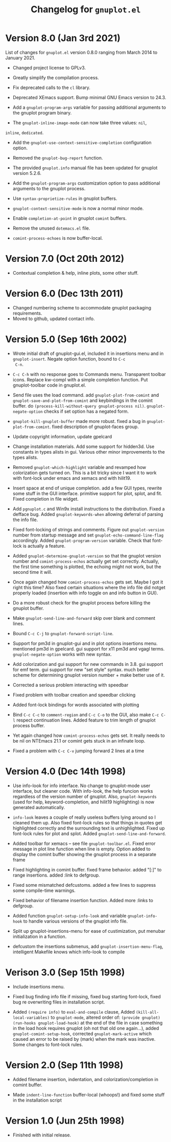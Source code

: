 #+TITLE: Changelog for =gnuplot.el=

* Version 8.0 (Jan 3rd 2021)

List of changes for =gnuplot.el= version 0.8.0 ranging from March 2014
to January 2021.

- Changed project license to GPLv3.

- Greatly simplify the compilation process.

- Fix deprecated calls to the =cl= library.

- Deprecated XEmacs support. Bump minimal GNU Emacs version to 24.3.

- Add a =gnuplot-program-args= variable for passing additional
  arguments to the gnuplot program binary.

- The =gnuplot-inline-image-mode= can now take three values: =nil=,
=inline=, =dedicated=.

- Add the =gnuplot-use-context-sensitive-completion= configuration
  option.

- Removed the =gnuplot-bug-report= function.

- The provided =gnuplot.info= manual file has been updated for gnuplot
  version 5.2.6.

- Add the =gnuplot-program-args= customization option to pass
  additional arguments to the gnuplot process.

- Use =syntax-proprietize-rules= in gnuplot buffers.

- =gnuplot-context-sensitive-mode= is now a normal minor mode.

- Enable =completion-at-point= in gnuplot =comint= buffers.

- Remove the unused =dotemacs.el= file.

- =comint-process-echoes= is now buffer-local.



* Version 7.0 (Oct 20th 2012)

- Contextual completion & help, inline plots, some other stuff.

* Version 6.0 (Dec 13th 2011)

- Changed numbering scheme to accommodate gnuplot packaging
  requirements.
- Moved to github, updated contact info.

* Version 5.0 (Sep 16th 2002)

- Wrote initial draft of gnuplot-gui.el, included it in insertions
  menu and in =gnuplot-insert=. Negate option function, bound to =C-c
  C-n=.
  
- =C-c C-h= with no response goes to Commands menu. Transparent toolbar
  icons. Replace kw-compl with a simple completion function. Put
  gnuplot-toolbar code in gnuplot.el.

- Send file uses the load command. add =gnuplot-plot-from-comint= and
  =gnuplot-save-and-plot-from-comint= and keybindings in the comint
  buffer. do =(process-kill-without-query gnuplot-process nil)=.
  =gnuplot-negate-option= checks if set option has a negated form.

- =gnuplot-kill-gnuplot-buffer= made more robust. fixed a bug in
  =gnuplot-plot-from-comint=. fixed description of gnuplot-faces
  group.

- Update copyright information, update gpelcard

- Change installation materials. Add some support for hidden3d. Use
  constants in types alists in gui. Various other minor improvements
  to the types alists.

- Removed =gnuplot-which-highlight= variable and revamped how
  colorization gets turned on. This is a bit tricky since I want it to
  work with font-lock under emacs and xemacs and with hilit19.

- Insert space at end of unique completion. add a few GUI types,
  rewrite some stuff in the GUI interface. primitive support for plot,
  splot, and fit. Fixed completion in file widget.

- Add =pgnuplot.c= and Win9x install instructions to the distribution.
  Fixed a defface bug. Added =gnuplot-keywords-when= allowing deferral
  of parsing the info file.

- Fixed font-locking of strings and comments. Figure out
  =gnuplot-version= number from startup message and set
  =gnuplot-echo-command-line-flag= accordingly. Added
  =gnuplot-program-version= variable. Check that font-lock is actually
  a feature.

- Added =gnuplot-determine-gnuplot-version= so that the gnuplot
  version number and =comint-process-echos= actually get set
  correctly. Actually, the first time something is plotted, the
  echoing might not work, but the second time it will.

- Once again changed how =comint-process-echos= gets set. Maybe I got
  it right this time? Also fixed certain situations where the info
  file did notget properly loaded (insertion with info toggle on and
  info button in GUI).

- Do a more robust check for the gnuplot process before killing the
  gnuplot buffer.

- Make =gnuplot-send-line-and-forward= skip over blank and comment
  lines.

- Bound =C-c C-j= to =gnuplot-forward-script-line=.

- Support for pm3d in gnuplot-gui and in plot options insertions menu.
  mentioned pm3d in gpelcard. gui support for x11 pm3d and vgagl
  terms. =gnuplot-negate-option= works with new syntax.

- Add colorization and gui support for new commands in 3.8. gui
  support for emf term. gui support for new "set style" syntax. much
  better scheme for determining gnuplot version number + make better
  use of it.

- Corrected a serious problem interacting with speedbar

- Fixed problem with toolbar creation and speedbar clicking

- Added font-lock bindings for words associated with plotting

- Bind =C-c C-c= to =comment-region= and =C-c C-o= to the GUI, also
  make =C-c C-l= respect continuation lines. Added feature to trim
  length of gnuplot process buffer.

- Yet again changed how =comint-process-echos= gets set. It really
  needs to be nil on NTEmacs 21.1 or comint gets stuck in an infinate
  loop.

- Fixed a problem with =C-c C-v= jumping forward 2 lines at a time

* Version 4.0 (Dec 14th 1998)

- Use info-look for info interface. No change to gnuplot-mode user
  interface, but cleaner code. With info-look, the help funcion works
  regardless of the version number of gnuplot. Also,
  =gnuplot-keywords= (used for help, keyword-completion, and hilit19
  highlighting) is now generated automatically.

- =info-look= leaves a couple of really useless buffers lying around
  so I cleaned them up. Also fixed font-lock rules so that things in
  quotes get highlighted correctly and the surrounding text is
  unhighlighted. Fixed up font-lock rules for plot and splot. Added
  =gnuplot-send-line-and-forward=.

- Added toolbar for xemacs -- see file =gnuplot-toolbar.el=. Fixed
  error message in plot line function when line is empty. Option added
  to display the comint buffer showing the gnuplot process in a
  separate frame

- Fixed highlighting in comint buffer. fixed frame behavior. added
  "[:]" to range insertions. added :link to defgroup.

- Fixed some mismatched defcustoms. added a few lines to suppress some
  compile-time warnings.

- Fixed behavior of filename insertion function. Added more :links to
  defgroup.

- Added function =gnuplot-setup-info-look= and variable
  =gnuplot-info-hook= to handle various versions of the gnuplot info
  file.

- Split up gnuplot-insertions-menu for ease of custimization, put
  menubar initialization in a function.

- defcustom the insertions submenus, add
  =gnuplot-insertion-menu-flag=, intelligent Makefile knows which
  info-look to compile

  
* Verison 3.0 (Sep 15th 1998)

- Include insertions menu.

- Fixed bug finding info file if missing, fixed bug starting
  font-lock, fixed bug re overwriting files in installation script.

- Added =(require info)= to =eval-and-compile= clause, Added
  =(kill-all-local-variables)= to =gnuplot-mode=, altered order of:
  =(provide gnuplot)= =(run-hooks gnuplot-load-hook)= at the end of
  the file in case something in the load hook requires gnuplot (oh not
  that old one again...), added =gnuplot-comint-setup-hook=, corrected
  =gnuplot-mark-active= which caused an error to be raised by (mark)
  when the mark was inactive. Some changes to font-lock rules.

* Version 2.0 (Sep 11th 1998)

- Added filename insertion, indentation, and colorization/completion
  in comint buffer.

- Made =indent-line-function= buffer-local (whoops!) and fixed some
  stuff in the installation script
  
* Version 1.0 (Jun 25th 1998)

- Finished with initial release.




